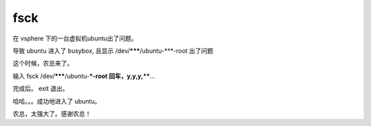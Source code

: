 

fsck
==========

在 vsphere 下的一台虚拟机ubuntu出了问题。

导致 ubuntu 进入了 busybox, 且显示 /dev/*******/ubuntu-***-root 出了问题

这个时候，农总来了。

输入 fsck /dev/*******/ubuntu-***-root 回车，y,y,y,****...

完成后。 exit 退出。

哈哈。。。成功地进入了 ubuntu。

农总，太强大了。感谢农总！
